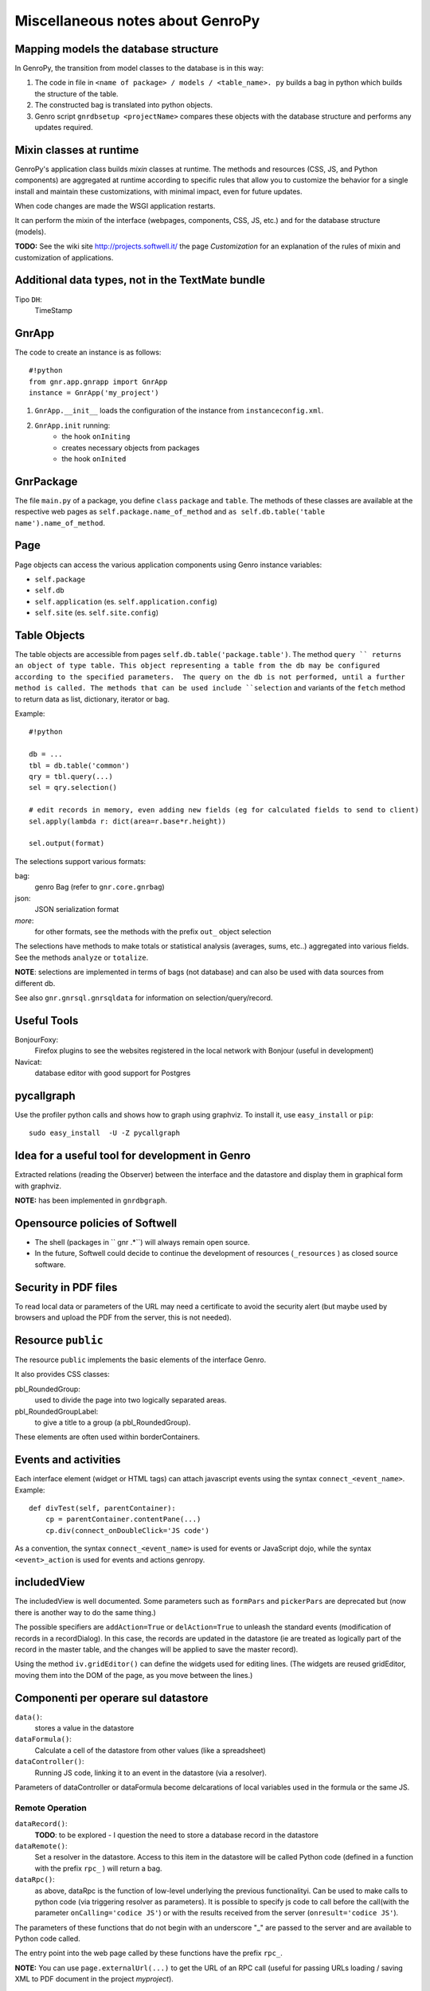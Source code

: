 .. _genro_clipboard:

=================================
Miscellaneous notes about GenroPy
=================================

Mapping models the database structure
=====================================

In GenroPy, the transition from model classes to the database is in this way:

1. The code in file in ``<name of package> / models / <table_name>. py`` builds a bag in python which builds the structure of the table.
2. The constructed bag is translated into python objects.
3. Genro script ``gnrdbsetup <projectName>`` compares these objects with the database structure and performs any updates required.

Mixin classes at runtime
========================

GenroPy's application class builds *mixin* classes at runtime. The methods and resources (CSS, JS, and Python components) are aggregated at runtime according to specific rules that allow you to customize the behavior for a single install and maintain these customizations, with minimal impact, even for future updates.

When code changes are made the WSGI application restarts.

It can perform the mixin of the interface (webpages, components, CSS, JS, etc.) and for the database structure (models).

**TODO:** See the wiki site http://projects.softwell.it/ the page *Customization* for an explanation of the rules of mixin and customization of applications.

Additional data types, not in the TextMate bundle
=================================================

Tipo ``DH``:
    TimeStamp

GnrApp
======

The code to create an instance is as follows::

    #!python
    from gnr.app.gnrapp import GnrApp
    instance = GnrApp('my_project')
    
1. ``GnrApp.__init__`` loads the configuration of the instance from ``instanceconfig.xml``.
2. ``GnrApp.init`` running:
    * the hook ``onIniting``
    * creates necessary objects from packages
    * the hook ``onInited``

GnrPackage
==========

The file ``main.py`` of a package, you define ``class``  ``package`` and ``table``. The methods of these classes are available at the respective web pages as ``self.package.name_of_method`` and ``as self.db.table('table name').name_of_method``.

Page
====

Page objects can access the various application components using Genro instance variables:

* ``self.package``
* ``self.db``
* ``self.application`` (es. ``self.application.config``)
* ``self.site`` (es. ``self.site.config``)

Table Objects
=============

The table objects are accessible from pages ``self.db.table('package.table')``. The method ``query `` returns an object of type table. This object representing a table from the db may be configured according to the specified parameters.  The query on the db is not performed, until a further method is called. The methods that can be used include ``selection`` and variants of the ``fetch`` method to return data as list, dictionary, iterator or bag.

Example::

    #!python
    
    db = ...
    tbl = db.table('common')
    qry = tbl.query(...)
    sel = qry.selection()
    
    # edit records in memory, even adding new fields (eg for calculated fields to send to client)
    sel.apply(lambda r: dict(area=r.base*r.height))
    
    sel.output(format)

The selections support various formats:

bag:
	genro Bag (refer to  ``gnr.core.gnrbag``)

json:
	JSON serialization format

*more*:
	for other formats, see the methods with the prefix ``out_``  object selection

The selections have methods to make totals or statistical analysis (averages, sums, etc..) aggregated into various fields. See the methods ``analyze`` or ``totalize``.

**NOTE**: selections are implemented in terms of bags (not database) and can also be used with data sources from different db.

See also ``gnr.gnrsql.gnrsqldata`` for information on selection/query/record.

Useful Tools
============

BonjourFoxy:
    Firefox plugins to see the websites registered in the local network with Bonjour (useful in development)

Navicat:
    database editor with good support for Postgres

pycallgraph
===========

Use the profiler python calls and shows how to graph using graphviz. To install it, use ``easy_install`` or ``pip``::

    sudo easy_install  -U -Z pycallgraph
    
Idea for a useful tool for development in Genro
===============================================

Extracted relations (reading the Observer) between the interface and the datastore and display them in graphical form with graphviz.

**NOTE:** has been implemented in ``gnrdbgraph``.

Opensource policies of Softwell
===============================

* The shell (packages in `` gnr .*``) will always remain open source.
* In the future, Softwell could decide to continue the development of resources (``_resources`` ) as closed source software.

Security in PDF files
=====================

To read local data or parameters of the URL may need a certificate to avoid the security alert (but maybe used by browsers and upload the PDF from the server, this is not needed).

Resource ``public``
===================

The resource ``public`` implements the basic elements of the interface Genro.

It also provides CSS classes:

pbl_RoundedGroup:
    used to divide the page into two logically separated areas.

pbl_RoundedGroupLabel:
    to give a title to a group (a pbl_RoundedGroup).

These elements are often used within borderContainers.

Events and activities
=====================

Each interface element (widget or HTML tags) can attach javascript events using the syntax ``connect_<event_name>``.
Example::

    def divTest(self, parentContainer):
        cp = parentContainer.contentPane(...)
        cp.div(connect_onDoubleClick='JS code')

As a convention, the syntax ``connect_<event_name>`` is used for events or JavaScript dojo, while the syntax ``<event>_action`` is used for events and actions genropy.

includedView
============

The includedView is well documented. Some parameters such as ``formPars`` and ``pickerPars`` are deprecated but (now there is another way to do the same thing.)

The possible specifiers are ``addAction=True`` or ``delAction=True`` to unleash the standard events (modification of records in a recordDialog). In this case, the records are updated in the datastore (ie are treated as logically part of the record in the master table, and the changes will be applied to save the master record).

Using the method ``iv.gridEditor()`` can define the widgets used for editing lines. (The widgets are reused gridEditor, moving them into the DOM of the page, as you move between the lines.)

Componenti per operare sul datastore
====================================

``data()``:
    stores a value in the datastore

``dataFormula()``:
    Calculate a cell of the datastore from other values (like a spreadsheet)

``dataController()``:
    Running JS code, linking it to an event in the datastore (via a resolver).

Parameters of dataController or dataFormula become delcarations of local variables used in the formula or the same JS.

Remote Operation
****************

``dataRecord()``:
    **TODO**: to be explored - I question the need to store a database record in the datastore

``dataRemote()``:
    Set a resolver in the datastore. Access to this item in the datastore will be called Python code (defined in a function with the prefix ``rpc_`` ) will return a bag.

``dataRpc()``:
    as above, dataRpc is the function of low-level underlying the previous functionalityi. Can be used to make calls to python code (via triggering resolver as parameters).
    It is possible to specify js code to call before the call(with the parameter ``onCalling='codice JS'``) or with the results received from the server (``onresult='codice JS'``).

The parameters of these functions that do not begin with an underscore "_" are passed to the server and are available to Python code called.

The entry point into the web page called by these functions have the prefix ``rpc_``.

**NOTE:** You can use ``page.externalUrl(...)`` to get the URL of an RPC call (useful for passing URLs loading / saving XML to PDF document in the project *myproject*).

Functions can return:

* a bag
* a tuple (bag, dictionary) -- dictionary contains the attributes / metadata bag, visible in the explorer of the datastore by clicking while holding down SHIFT

There is also an API to make changes to the datastore in RPCs.

FormBuilder
===========

Component to simplify the creation of forms.

Using the method *field*, You can define fields simply by specifying the name. The widget will be built under the correct type of database field. The method *field* accepts the parameter  ``autospan=N``, corresponding to ``colspan = N`` or ``width = '100%'``.

Triggers
========

Triggers defined on page
************************

It is possible to define methods at the python-level of a web page that are called when the records in a given table are loaded or saved. The names of methods should follow this syntax::
    on<Operation>
    on<Operation>_<name_of_package>_<name_of_table>

possible *Operation* is ``Loading``, ``Saving`` or ``Saved``.

This is implemented at rpc/web layer.

Triggers on table
*****************

At the table level, events are similarly available ``Inserting``/``Inserted``, ``Updating``/``Updated`` e ``Deleting``/``Deleted``.

**NOTE**: you can specify whether the database should delete multiple records using a single SQL statement or individual statements for each record. There are different triggers for the two cases.
